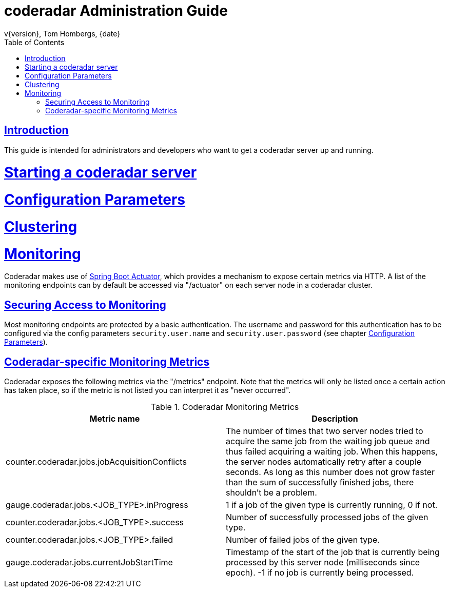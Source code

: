 = coderadar Administration Guide
v{version}, Tom Hombergs, {date}
:doctype: book
:icons: font
:source-highlighter: highlightjs
:toc: left
:toclevels: 2
:sectlinks:

[introduction]
= Introduction

This guide is intended for administrators and developers who want to get a coderadar server up and running.

= Starting a coderadar server

= Configuration Parameters

= Clustering

= Monitoring

Coderadar makes use of http://docs.spring.io/spring-boot/docs/current-SNAPSHOT/reference/htmlsingle/#production-ready[Spring Boot Actuator],
which provides a mechanism to expose certain metrics via HTTP. A list of the monitoring endpoints can by default be accessed via
"/actuator" on each server node in a coderadar cluster.

== Securing Access to Monitoring
Most monitoring endpoints are protected by a basic authentication. The username and password for this authentication
has to be configured via the config parameters `security.user.name` and `security.user.password` (see chapter <<Configuration Parameters>>).

== Coderadar-specific Monitoring Metrics

Coderadar exposes the following metrics via the "/metrics" endpoint. Note that the metrics will only be listed
once a certain action has taken place, so if the metric is not listed you can interpret it as "never occurred".

.Coderadar Monitoring Metrics
|===
|Metric name |Description

| counter.coderadar.jobs.jobAcquisitionConflicts
| The number of times that two server nodes tried to acquire the same job from the waiting job queue and thus
  failed acquiring a waiting job. When this happens, the server nodes automatically retry after a couple seconds.
  As long as this number does not grow faster than the sum of successfully finished jobs, there shouldn't be
  a problem.

| gauge.coderadar.jobs.<JOB_TYPE>.inProgress
| 1 if a job of the given type is currently running, 0 if not.

| counter.coderadar.jobs.<JOB_TYPE>.success
| Number of successfully processed jobs of the given type.

| counter.coderadar.jobs.<JOB_TYPE>.failed
| Number of failed jobs of the given type.

| gauge.coderadar.jobs.currentJobStartTime
| Timestamp of the start of the job that is currently being processed by this server node (milliseconds since epoch).
  -1 if no job is currently being processed.

|===